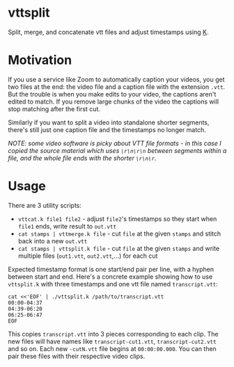 * vttsplit
Split, merge, and concatenate vtt files and adjust timestamps using [[https://wiki.k-language.dev/wiki/Ngn/k][K]].

* Motivation
If you use a service like Zoom to automatically caption your videos, you get two files at the end: the video file and a caption file with the extension =.vtt=.
But the trouble is when you make edits to your video, the captions aren't edited to match. If you remove large chunks of the video the captions will stop matching after the first cut.

Similarly if you want to split a video into standalone shorter segments, there's still just one caption file and the timestamps no longer match.

/NOTE: some video software is picky about VTT file formats - in this case I copied the source material which uses =\r\n\r\n= between segments within a file, and the whole file ends with the shorter =\r\n\r=./

* Usage
There are 3 utility scripts:
- =vttcat.k file1 file2= - adjust =file2='s timestamps so they start when =file1= ends, write result to =out.vtt=
- =cat stamps | vttmerge.k file= - cut =file= at the given =stamps= and stitch back into a new =out.vtt=
- =cat stamps | vttsplit.k file= - cut =file= at the given =stamps= and write multiple files (=out1.vtt=, =out2.vtt=,...) for each cut

Expected timestamp format is one start/end pair per line, with a hyphen between start and end. Here's a concrete example showing how to use =vttsplit.k= with three timestamps and one vtt file named =transcript.vtt=:

#+begin_src shell
cat <<'EOF' | ./vttsplit.k /path/to/transcript.vtt
00:00-04:37
04:39-06:20
06:25-06:47
EOF
#+end_src

This copies =transcript.vtt= into 3 pieces corresponding to each clip. The new files will have names like =transcript-cut1.vtt=, =transcript-cut2.vtt= and so on. Each new =-cutN.vtt= file begins at =00:00:00.000=. You can then pair these files with their respective video clips.
